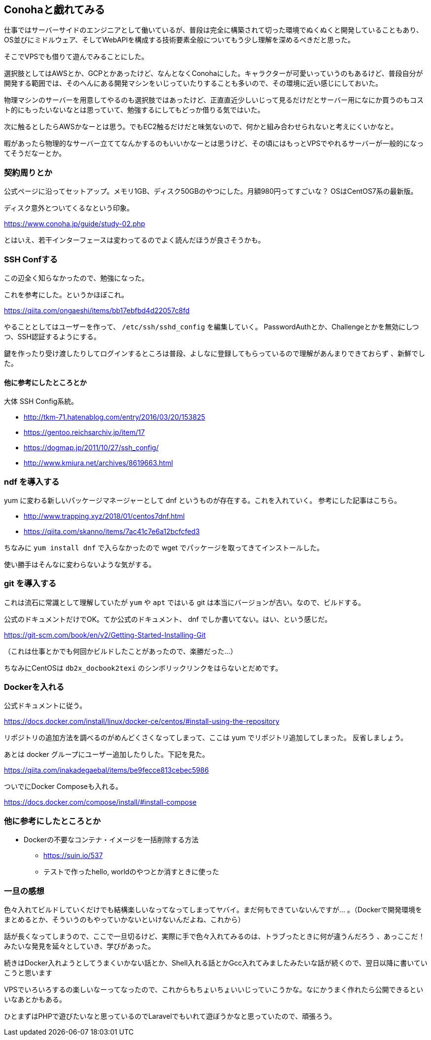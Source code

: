 == Conohaと戯れてみる

仕事ではサーバーサイドのエンジニアとして働いているが、普段は完全に構築されて切った環境でぬくぬくと開発していることもあり、OS並びにミドルウェア、そしてWebAPIを構成する技術要素全般についてもう少し理解を深めるべきだと思った。

そこでVPSでも借りて遊んでみることにした。

選択肢としてはAWSとか、GCPとかあったけど、なんとなくConohaにした。キャラクターが可愛いっていうのもあるけど、普段自分が開発する範囲では、そのへんにある開発マシンをいじっていたりすることも多いので、その環境に近い感じにしておいた。

物理マシンのサーバーを用意してやるのも選択肢ではあったけど、正直直近少しいじって見るだけだとサーバー用になにか買うのもコスト的にもったいないなとは思っていて、勉強するにしてもどっか借りる気ではいた。

次に触るとしたらAWSかなーとは思う。でもEC2触るだけだと味気ないので、何かと組み合わせられないと考えにくいかなと。

暇があったら物理的なサーバー立ててなんかするのもいいかなーとは思うけど、その頃にはもっとVPSでやれるサーバーが一般的になってそうだなーとか。

=== 契約周りとか

公式ページに沿ってセットアップ。メモリ1GB、ディスク50GBのやつにした。月額980円ってすごいな？
OSはCentOS7系の最新版。

ディスク意外とついてくるなという印象。

https://www.conoha.jp/guide/study-02.php

とはいえ、若干インターフェースは変わってるのでよく読んだほうが良さそうかも。

=== SSH Confする

この辺全く知らなかったので、勉強になった。

これを参考にした。というかほぼこれ。

https://qiita.com/ongaeshi/items/bb17ebfbd4d22057c8fd

やることとしてはユーザーを作って、 `/etc/ssh/sshd_config` を編集していく。
PasswordAuthとか、Challengeとかを無効にしつつ、SSH認証するようにする。

鍵を作ったり受け渡したりしてログインするところは普段、よしなに登録してもらっているので理解があんまりできておらず
、新鮮でした。

==== 他に参考にしたところとか

大体 SSH Config系統。

* http://tkm-71.hatenablog.com/entry/2016/03/20/153825
* https://gentoo.reichsarchiv.jp/item/17
* https://dogmap.jp/2011/10/27/ssh_config/
* http://www.kmiura.net/archives/8619663.html

=== ndf を導入する

yum に変わる新しいパッケージマネージャーとして dnf というものが存在する。これを入れていく。
参考にした記事はこちら。

* http://www.trapping.xyz/2018/01/centos7dnf.html
* https://qiita.com/skanno/items/7ac41c7e6a12bcfcfed3

ちなみに `yum install dnf` で入らなかったので wget でパッケージを取ってきてインストールした。

使い勝手はそんなに変わらないような気がする。

=== git を導入する

これは流石に常識として理解していたが `yum` や `apt` ではいる git は本当にバージョンが古い。なので、ビルドする。

公式のドキュメントだけでOK。てか公式のドキュメント、 dnf でしか書いてない。はい、という感じだ。

https://git-scm.com/book/en/v2/Getting-Started-Installing-Git

（これは仕事とかでも何回かビルドしたことがあったので、楽勝だった…）

ちなみにCentOSは `db2x_docbook2texi` のシンボリックリンクをはらないとだめです。

=== Dockerを入れる

公式ドキュメントに従う。

https://docs.docker.com/install/linux/docker-ce/centos/#install-using-the-repository

リポジトリの追加方法を調べるのがめんどくさくなってしまって、ここは yum でリポジトリ追加してしまった。
反省しましょう。

あとは docker グループにユーザー追加したりした。下記を見た。

https://qiita.com/inakadegaebal/items/be9fecce813cebec5986

ついでにDocker Composeも入れる。

https://docs.docker.com/compose/install/#install-compose


=== 他に参考にしたところとか

* Dockerの不要なコンテナ・イメージを一括削除する方法
** https://suin.io/537
** テストで作ったhello, worldのやつとか消すときに使った

=== 一旦の感想

色々入れてビルドしていくだけでも結構楽しいなってなってしまってヤバイ。まだ何もできていないんですが…
。（Dockerで開発環境をまとめるとか、そういうのもやっていかないといけないんだよね、これから）

話が長くなってしまうので、ここで一旦切るけど、実際に手で色々入れてみるのは、トラブったときに何が違うんだろう
、あっここだ！みたいな発見を延々としていき、学びがあった。

続きはDocker入れようとしてうまくいかない話とか、Shell入れる話とかGcc入れてみましたみたいな話が続くので、翌日以降に書いていこうと思います

VPSでいろいろするの楽しいなーってなったので、これからもちょいちょいいじっていこうかな。なにかうまく作れたら公開できるといいなあとかもある。


ひとまずはPHPで遊びたいなと思っているのでLaravelでもいれて遊ぼうかなと思っていたので、頑張ろう。
